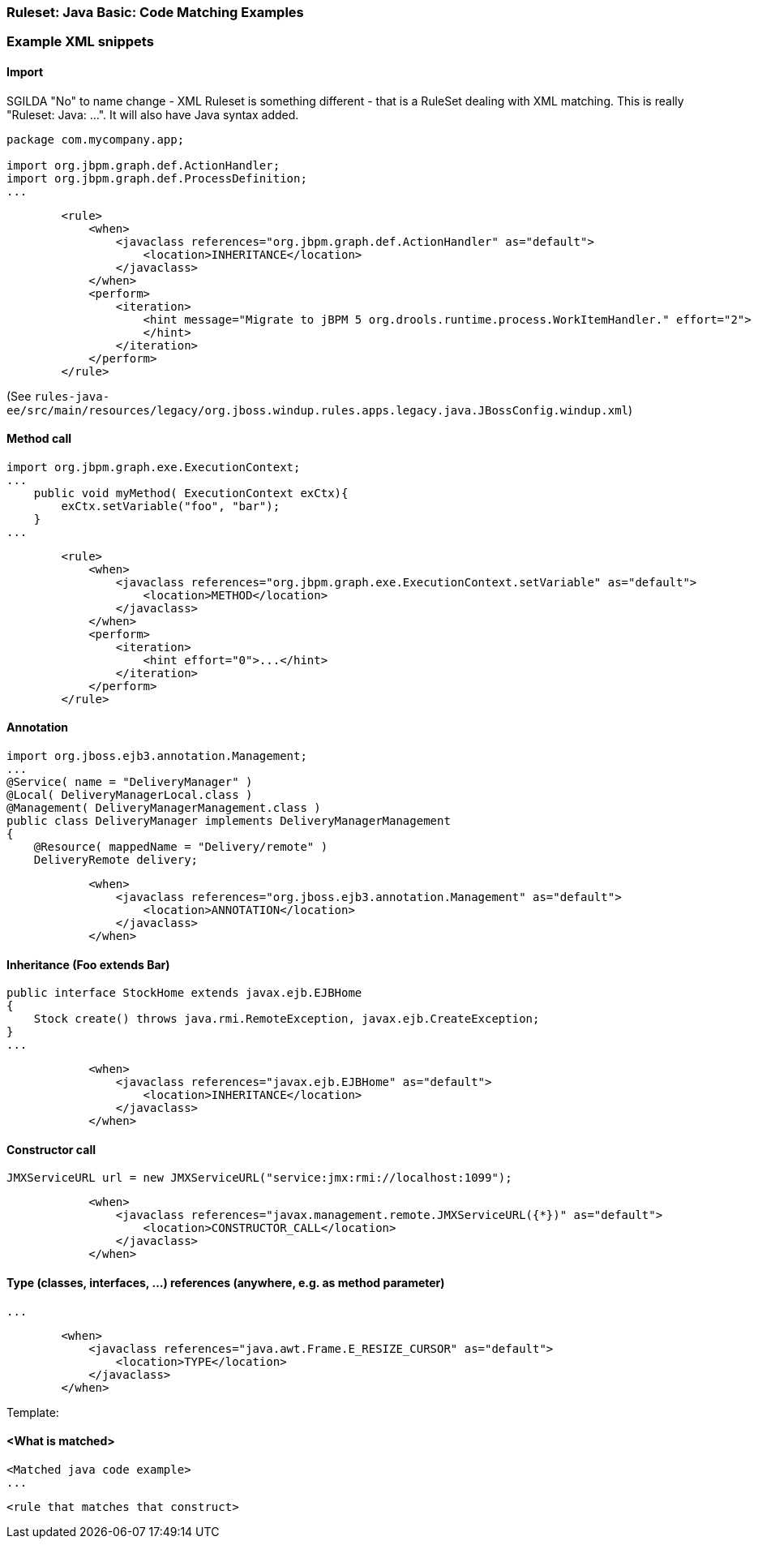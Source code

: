 [[Ruleset-Java-Code-Matching-Examples]]
=== Ruleset: Java Basic: Code Matching Examples

.DRAFT This page will contain rule snippets for Java code matching, AND the java code they are supposed to match. Try `git grep '<when>'` if you want to add.
.SGILDA 
.OZIZKA: These are basically 'JavaClass' examples, correct? Would it be okay to change the title to reflect this? For example, something like:  'XML Ruleset Examples: Match on "javaclass"'?

.SGILDA "No" to name change - XML Ruleset is something different - that is a RuleSet dealing with XML matching. This is really "Ruleset: Java: ...". It will also have Java syntax added.


=== Example XML snippets

==== Import

[source,java]
-------------------
package com.mycompany.app;

import org.jbpm.graph.def.ActionHandler;
import org.jbpm.graph.def.ProcessDefinition;
...
-------------------

[source,xml]
-------------------
        <rule>
            <when>
                <javaclass references="org.jbpm.graph.def.ActionHandler" as="default">
                    <location>INHERITANCE</location>
                </javaclass>
            </when>
            <perform>
                <iteration>
                    <hint message="Migrate to jBPM 5 org.drools.runtime.process.WorkItemHandler." effort="2">
                    </hint>
                </iteration>
            </perform>
        </rule>
-------------------
(See `rules-java-ee/src/main/resources/legacy/org.jboss.windup.rules.apps.legacy.java.JBossConfig.windup.xml`)


==== Method call

[source,java]
-------------------
import org.jbpm.graph.exe.ExecutionContext;
...
    public void myMethod( ExecutionContext exCtx){
        exCtx.setVariable("foo", "bar");
    }
...
-------------------

[source,xml]
-------------------
        <rule>
            <when>
                <javaclass references="org.jbpm.graph.exe.ExecutionContext.setVariable" as="default">
                    <location>METHOD</location>
                </javaclass>
            </when>
            <perform>
                <iteration>
                    <hint effort="0">...</hint>
                </iteration>
            </perform>
        </rule>
-------------------


==== Annotation

[source,java]
-------------------
import org.jboss.ejb3.annotation.Management;
...
@Service( name = "DeliveryManager" )
@Local( DeliveryManagerLocal.class )
@Management( DeliveryManagerManagement.class )
public class DeliveryManager implements DeliveryManagerManagement
{
    @Resource( mappedName = "Delivery/remote" )
    DeliveryRemote delivery;
-------------------

[source,xml]
-------------------
            <when>
                <javaclass references="org.jboss.ejb3.annotation.Management" as="default">
                    <location>ANNOTATION</location>
                </javaclass>
            </when>
-------------------




==== Inheritance (Foo extends Bar)

[source,java]
-------------------
public interface StockHome extends javax.ejb.EJBHome
{
    Stock create() throws java.rmi.RemoteException, javax.ejb.CreateException;
}
...
-------------------

[source,xml]
-------------------
            <when>
                <javaclass references="javax.ejb.EJBHome" as="default">
                    <location>INHERITANCE</location>
                </javaclass>
            </when>
-------------------




==== Constructor call

[source,java]
-------------------
JMXServiceURL url = new JMXServiceURL("service:jmx:rmi://localhost:1099");
-------------------

[source,xml]
-------------------
            <when>
                <javaclass references="javax.management.remote.JMXServiceURL({*})" as="default">
                    <location>CONSTRUCTOR_CALL</location>
                </javaclass>
            </when>
-------------------




==== Type (classes, interfaces, ...) references (anywhere, e.g. as method parameter)

[source,java]
-------------------

...
-------------------

[source,xml]
-------------------
        <when>
            <javaclass references="java.awt.Frame.E_RESIZE_CURSOR" as="default">
                <location>TYPE</location>
            </javaclass>
        </when>
-------------------












Template:

==== <What is matched>

[source,java]
-------------------
<Matched java code example>
...
-------------------

[source,xml]
-------------------
<rule that matches that construct>
-------------------

